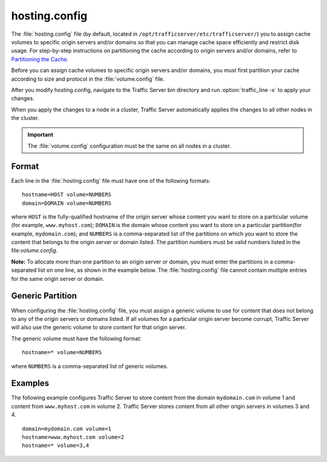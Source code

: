 .. Licensed to the Apache Software Foundation (ASF) under one
   or more contributor license agreements.  See the NOTICE file
  distributed with this work for additional information
  regarding copyright ownership.  The ASF licenses this file
  to you under the Apache License, Version 2.0 (the
  "License"); you may not use this file except in compliance
  with the License.  You may obtain a copy of the License at
 
   http://www.apache.org/licenses/LICENSE-2.0
 
  Unless required by applicable law or agreed to in writing,
  software distributed under the License is distributed on an
  "AS IS" BASIS, WITHOUT WARRANTIES OR CONDITIONS OF ANY
  KIND, either express or implied.  See the License for the
  specific language governing permissions and limitations
  under the License.

==============
hosting.config
==============

.. configfile:: hosting.config

The :file:`hosting.config` file (by default, located in 
``/opt/trafficserver/etc/trafficserver/``) you to assign cache volumes to
specific origin servers and/or domains so that you can manage cache
space efficiently and restrict disk usage. For step-by-step instructions
on partitioning the cache according to origin servers and/or domains,
refer to `Partitioning the Cache <../configuring-cache#PartitoningCache>`_.

Before you can assign cache volumes to specific
origin servers and/or domains, you must first partition your cache
according to size and protocol in the :file:`volume.config`
file.

After you modify hosting.config, navigate to the Traffic Server bin
directory and run :option:`traffic_line -x` to apply your changes.

When you apply the changes to a node in a cluster, Traffic Server
automatically applies the changes to all other nodes in the cluster.

.. important::

    The :file:`volume.config` configuration must be the same on all nodes in a cluster.

Format
======

Each line in the :file:`hosting.config` file must have one of the following
formats::

    hostname=HOST volume=NUMBERS
    domain=DOMAIN volume=NUMBERS

where ``HOST`` is the fully-qualified hostname of the origin server
whose content you want to store on a particular volume (for example,
``www.myhost.com``); ``DOMAIN`` is the domain whose content you
want to store on a particular partition(for example, ``mydomain.com``);
and ``NUMBERS`` is a comma-separated list of the partitions on
which you want to store the content that belongs to the origin server or
domain listed. The partition numbers must be valid numbers listed in the
file:`volume.config`.

**Note:** To allocate more than one partition to an origin server or
domain, you must enter the partitions in a comma-separated list on one
line, as shown in the example below. The
:file:`hosting.config`  file cannot contain multiple entries
for the same origin server or domain.

Generic Partition
=================

When configuring the :file:`hosting.config` file, you must assign a generic
volume to use for content that does not belong to any of the origin
servers or domains listed. If all volumes for a particular origin
server become corrupt, Traffic Server will also use the generic
volume to store content for that origin server.

The generic volume must have the following format::

    hostname=* volume=NUMBERS

where ``NUMBERS`` is a comma-separated list of generic
volumes.

Examples
========

The following example configures Traffic Server to store content from
the domain ``mydomain.com`` in volume 1 and content from
``www.myhost.com`` in volume 2. Traffic Server stores content from
all other origin servers in volumes 3 and 4.

::

    domain=mydomain.com volume=1
    hostname=www.myhost.com volume=2
    hostname=* volume=3,4

